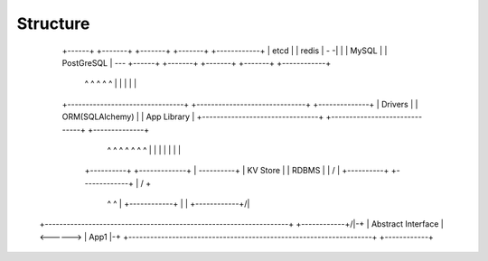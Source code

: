Structure
=========


             +------+    +-------+    +-------+    +-------+  +------------+
             | etcd |    | redis | - -|       |    | MySQL |  | PostGreSQL | ---
             +------+    +-------+    +-------+    +-------+  +------------+
                ^           ^             ^           ^             ^
                |           |             |           |             |
             +--------------------------------+  +------------------------------+          +--------------+
             |           Drivers              |  |      ORM(SQLAlchemy)         |          |  App Library |
             +--------------------------------+  +------------------------------+          +--------------+
                            ^                                 ^                              ^  ^  ^  ^   ^
                            |                                 |                              |  |  |  |   |
                      +----------+                      +-------------+                      |       ----------+
                      | KV Store |                      |    RDBMS    |                      |        /        |
                      +----------+                      +-------------+                      |       /         + 
                            ^                                 ^                              |  +------------+   
                            |                                 |                              +------------+/|
            +-------------------------------------------------------------------+          +------------+/|-+
            |                      Abstract Interface                           | <------> |   App1     |-+
            +-------------------------------------------------------------------+          +------------+
